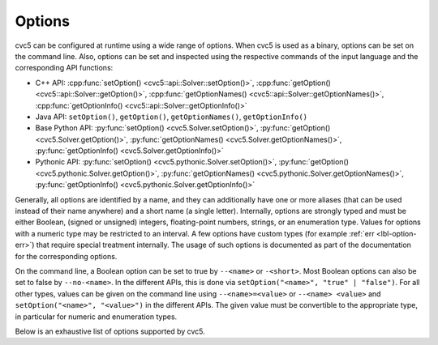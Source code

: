 Options
=======

cvc5 can be configured at runtime using a wide range of options.
When cvc5 is used as a binary, options can be set on the command line.
Also, options can be set and inspected using the respective commands of the input language and the corresponding API functions:

- C++ API: :cpp:func:`setOption() <cvc5::api::Solver::setOption()>`,
  :cpp:func:`getOption() <cvc5::api::Solver::getOption()>`,
  :cpp:func:`getOptionNames() <cvc5::api::Solver::getOptionNames()>`,
  :cpp:func:`getOptionInfo() <cvc5::api::Solver::getOptionInfo()>`
- Java API: ``setOption()``, ``getOption()``, ``getOptionNames()``, ``getOptionInfo()``
- Base Python API: :py:func:`setOption() <cvc5.Solver.setOption()>`,
  :py:func:`getOption() <cvc5.Solver.getOption()>`,
  :py:func:`getOptionNames() <cvc5.Solver.getOptionNames()>`,
  :py:func:`getOptionInfo() <cvc5.Solver.getOptionInfo()>`
- Pythonic API: :py:func:`setOption() <cvc5.pythonic.Solver.setOption()>`,
  :py:func:`getOption() <cvc5.pythonic.Solver.getOption()>`,
  :py:func:`getOptionNames() <cvc5.pythonic.Solver.getOptionNames()>`,
  :py:func:`getOptionInfo() <cvc5.pythonic.Solver.getOptionInfo()>`

Generally, all options are identified by a name, and they can additionally have one or more aliases (that can be used instead of their name anywhere) and a short name (a single letter).
Internally, options are strongly typed and must be either Boolean, (signed or unsigned) integers, floating-point numbers, strings, or an enumeration type. Values for options with a numeric type may be restricted to an interval. A few options have custom types (for example :ref:`err <lbl-option-err>`) that require special treatment internally.
The usage of such options is documented as part of the documentation for the corresponding options.

On the command line, a Boolean option can be set to true by ``--<name>`` or ``-<short>``.
Most Boolean options can also be set to false by ``--no-<name>``.
In the different APIs, this is done via ``setOption("<name>", "true" | "false")``.
For all other types, values can be given on the command line using ``--<name>=<value>`` or ``--<name> <value>`` and ``setOption("<name>", "<value>")`` in the different APIs.
The given value must be convertible to the appropriate type, in particular for numeric and enumeration types.

Below is an exhaustive list of options supported by cvc5.

.. include-build-file:: options_generated.rst

